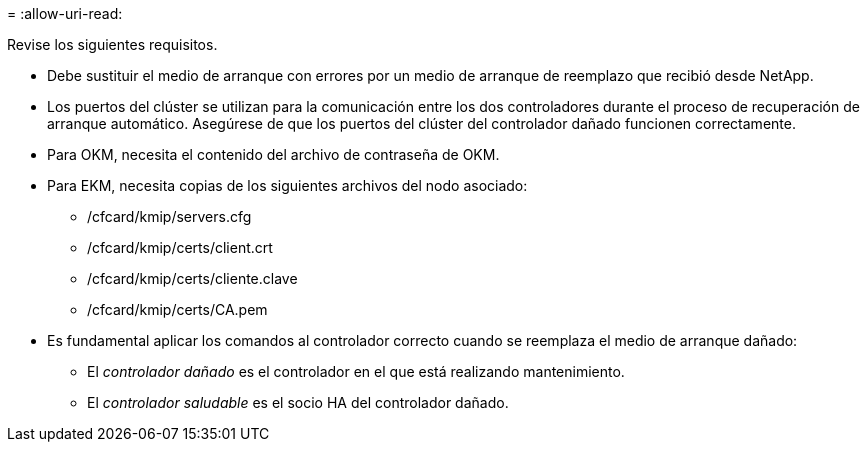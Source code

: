 = 
:allow-uri-read: 


Revise los siguientes requisitos.

* Debe sustituir el medio de arranque con errores por un medio de arranque de reemplazo que recibió desde NetApp.
* Los puertos del clúster se utilizan para la comunicación entre los dos controladores durante el proceso de recuperación de arranque automático. Asegúrese de que los puertos del clúster del controlador dañado funcionen correctamente.
* Para OKM, necesita el contenido del archivo de contraseña de OKM.
* Para EKM, necesita copias de los siguientes archivos del nodo asociado:
+
** /cfcard/kmip/servers.cfg
** /cfcard/kmip/certs/client.crt
** /cfcard/kmip/certs/cliente.clave
** /cfcard/kmip/certs/CA.pem


* Es fundamental aplicar los comandos al controlador correcto cuando se reemplaza el medio de arranque dañado:
+
** El _controlador dañado_ es el controlador en el que está realizando mantenimiento.
** El _controlador saludable_ es el socio HA del controlador dañado.



